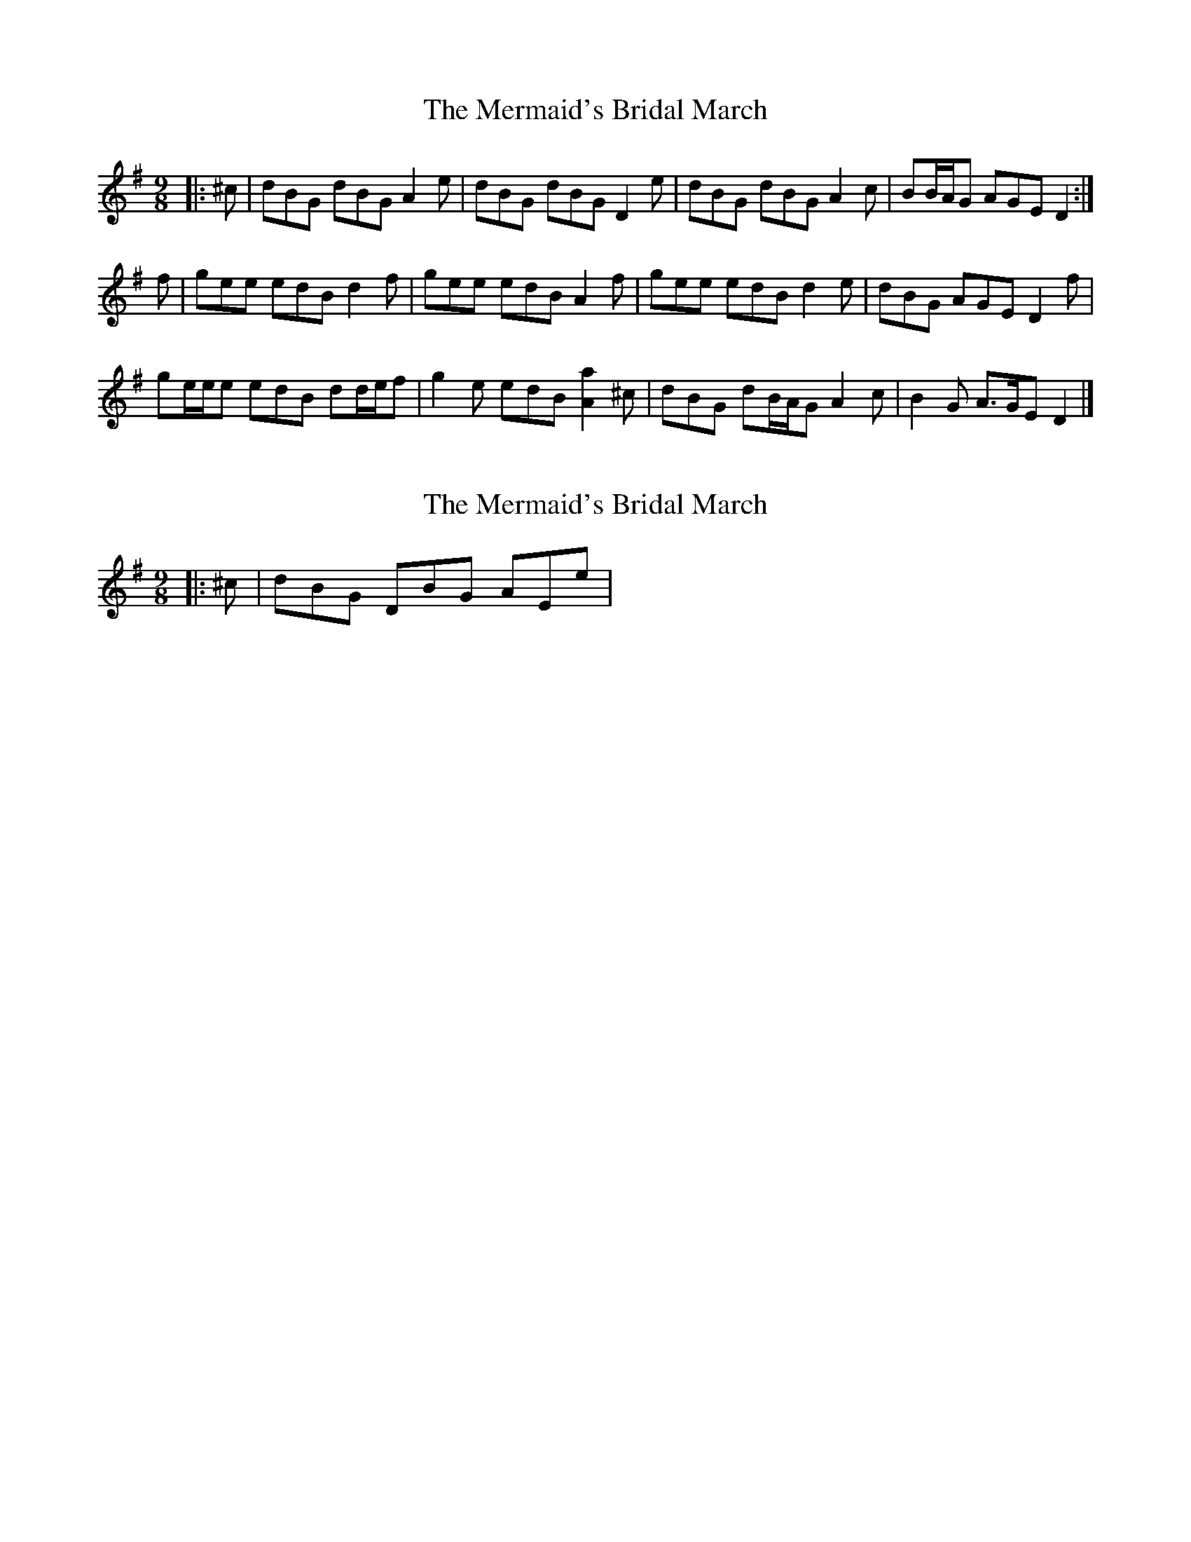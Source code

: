 X: 1
T: Mermaid's Bridal March, The
Z: ceolachan
S: https://thesession.org/tunes/8694#setting8694
R: slip jig
M: 9/8
L: 1/8
K: Gmaj
|: ^c | dBG dBG A2 e | dBG dBG D2 e | dBG dBG A2 c | BB/A/G AGE D2 :|
f | gee edB d2 f | gee edB A2 f | gee edB d2 e | dBG AGE D2 f |
ge/e/e edB dd/e/f | g2 e edB [A2a2] ^c | dBG dB/A/G A2 c | B2 G A>GE D2 |]
X: 2
T: Mermaid's Bridal March, The
Z: ceolachan
S: https://thesession.org/tunes/8694#setting19626
R: slip jig
M: 9/8
L: 1/8
K: Gmaj
|: ^c | dBG DBG AEe | ~

